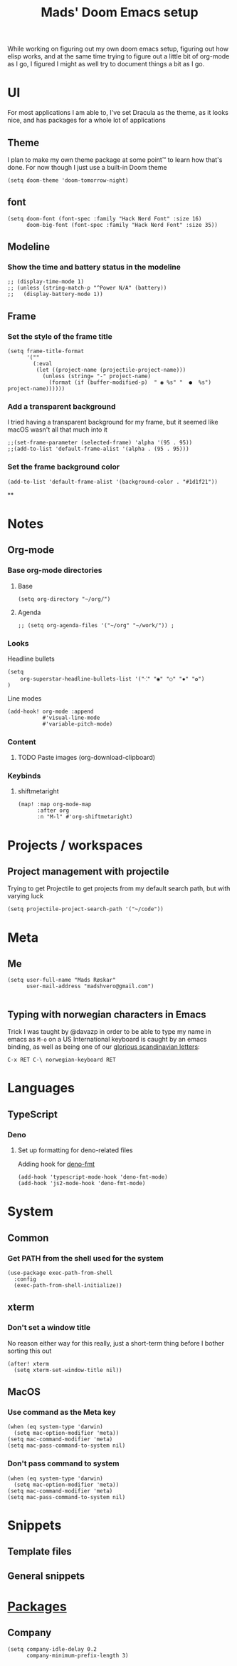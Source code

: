 #+TITLE: Mads' Doom Emacs setup
#+EXPORT_FILE_NAME: README
#+STARTUP: overview
#+PROPERTY: header-args :results silent

While working on figuring out my own doom emacs setup, figuring out how elisp works,
and at the same time trying to figure out a little bit of org-mode as I go, I figured
I might as well try to document things a bit as I go.

* UI
For most applications I am able to, I've set Dracula as the theme, as
it looks nice, and has packages for a whole lot of applications
** Theme
I plan to make my own theme package at some point™ to learn how that's done. For now though I just use a built-in Doom theme
#+BEGIN_SRC elisp
(setq doom-theme 'doom-tomorrow-night)
#+END_SRC


** font
#+begin_src elisp
(setq doom-font (font-spec :family "Hack Nerd Font" :size 16)
      doom-big-font (font-spec :family "Hack Nerd Font" :size 35))
#+end_src



** Modeline
*** Show the time and battery status in the modeline
#+begin_src elisp
;; (display-time-mode 1)
;; (unless (string-match-p "^Power N/A" (battery))
;;   (display-battery-mode 1))
#+end_src
** Frame
*** Set the style of the frame title
#+begin_src elisp
(setq frame-title-format
      '(""
        (:eval
         (let ((project-name (projectile-project-name)))
           (unless (string= "-" project-name)
             (format (if (buffer-modified-p)  " ◉ %s" "  ●  %s") project-name))))))
#+end_src
*** Add a transparent background
I tried having a transparent background for my frame, but it seemed
like macOS wasn't all that much into it
#+begin_src elisp
;;(set-frame-parameter (selected-frame) 'alpha '(95 . 95))
;;(add-to-list 'default-frame-alist '(alpha . (95 . 95)))
#+end_src
*** Set the frame background color
#+begin_src elisp
(add-to-list 'default-frame-alist '(background-color . "#1d1f21"))
#+end_src

**

* Notes
** Org-mode
*** Base org-mode directories
**** Base
#+BEGIN_SRC elisp
(setq org-directory "~/org/")
#+END_SRC
**** Agenda
#+begin_src elisp
;; (setq org-agenda-files '("~/org" "~/work/")) ;
#+end_src
*** Looks
Headline bullets
#+begin_src elisp
(setq
    org-superstar-headline-bullets-list '("⁖" "◉" "○" "✸" "✿")
)
#+end_src
Line modes
#+begin_src elisp
(add-hook! org-mode :append
           #'visual-line-mode
           #'variable-pitch-mode)
#+end_src
*** Content
**** TODO Paste images (org-download-clipboard)
*** Keybinds
**** shiftmetaright
#+begin_src elisp
(map! :map org-mode-map
      :after org
      :n "M-l" #'org-shiftmetaright)
#+end_src

* Projects / workspaces
** Project management with projectile
Trying to get Projectile to get projects from my default search path,
but with varying luck
#+begin_src elisp
(setq projectile-project-search-path '("~/code"))
#+end_src

* Meta
** Me
#+BEGIN_SRC elisp
(setq user-full-name "Mads Røskar"
      user-mail-address "madshvero@gmail.com")

#+end_SRC
** Typing with norwegian characters in Emacs
Trick I was taught by @davazp in order to be able to type my name in emacs as =M-o=
on a US International keyboard is caught by an emacs binding, as well as being
one of our [[yt:https://www.youtube.com/watch?v=f488uJAQgmw][glorious scandinavian letters]]:

#+BEGIN_EXAMPLE
C-x RET C-\ norwegian-keyboard RET
#+END_EXAMPLE

* Languages
** TypeScript
*** Deno
**** Set up formatting for deno-related files
Adding hook for [[https://github.com/rclarey/deno-emacs][deno-fmt]]
#+begin_src elisp
(add-hook 'typescript-mode-hook 'deno-fmt-mode)
(add-hook 'js2-mode-hook 'deno-fmt-mode)
#+end_src

* System
** Common
*** Get PATH from the shell used for the system
#+begin_src elisp
(use-package exec-path-from-shell
  :config
  (exec-path-from-shell-initialize))
#+end_src
** xterm
*** Don't set a window title
No reason either way for this really, just a short-term thing before I bother sorting this out
#+begin_src elisp
(after! xterm
  (setq xterm-set-window-title nil))
#+end_src
** MacOS
*** Use command as the Meta key
#+begin_src elisp
(when (eq system-type 'darwin)
  (setq mac-option-modifier 'meta))
(setq mac-command-modifier 'meta)
(setq mac-pass-command-to-system nil)
#+end_src
*** Don't pass command to system
#+begin_src elisp
(when (eq system-type 'darwin)
  (setq mac-option-modifier 'meta))
(setq mac-command-modifier 'meta)
(setq mac-pass-command-to-system nil)
#+end_src
* Snippets
** Template files
** General snippets

* [[file:packages.org][Packages]]

** Company
#+begin_src elisp
(setq company-idle-delay 0.2
      company-minimum-prefix-length 3)
#+end_src

